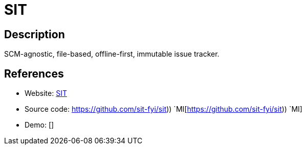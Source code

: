 = SIT

:Name:          SIT
:Language:      SIT
:License:       Apache-2.0
:Topic:         Ticketing
:Category:      
:Subcategory:   

// END-OF-HEADER. DO NOT MODIFY OR DELETE THIS LINE

== Description

SCM-agnostic, file-based, offline-first, immutable issue tracker.

== References

* Website: https://sit.fyi/[SIT]
* Source code: https://github.com/sit-fyi/sit)) `MI[https://github.com/sit-fyi/sit)) `MI]
* Demo: []
